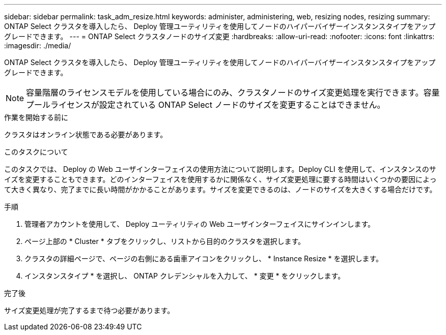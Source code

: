 ---
sidebar: sidebar 
permalink: task_adm_resize.html 
keywords: administer, administering, web, resizing nodes, resizing 
summary: ONTAP Select クラスタを導入したら、 Deploy 管理ユーティリティを使用してノードのハイパーバイザーインスタンスタイプをアップグレードできます。 
---
= ONTAP Select クラスタノードのサイズ変更
:hardbreaks:
:allow-uri-read: 
:nofooter: 
:icons: font
:linkattrs: 
:imagesdir: ./media/


[role="lead"]
ONTAP Select クラスタを導入したら、 Deploy 管理ユーティリティを使用してノードのハイパーバイザーインスタンスタイプをアップグレードできます。


NOTE: 容量階層のライセンスモデルを使用している場合にのみ、クラスタノードのサイズ変更処理を実行できます。容量プールライセンスが設定されている ONTAP Select ノードのサイズを変更することはできません。

.作業を開始する前に
クラスタはオンライン状態である必要があります。

.このタスクについて
このタスクでは、 Deploy の Web ユーザインターフェイスの使用方法について説明します。Deploy CLI を使用して、インスタンスのサイズを変更することもできます。どのインターフェイスを使用するかに関係なく、サイズ変更処理に要する時間はいくつかの要因によって大きく異なり、完了までに長い時間がかかることがあります。サイズを変更できるのは、ノードのサイズを大きくする場合だけです。

.手順
. 管理者アカウントを使用して、 Deploy ユーティリティの Web ユーザインターフェイスにサインインします。
. ページ上部の * Cluster * タブをクリックし、リストから目的のクラスタを選択します。
. クラスタの詳細ページで、ページの右側にある歯車アイコンをクリックし、 * Instance Resize * を選択します。
. インスタンスタイプ * を選択し、 ONTAP クレデンシャルを入力して、 * 変更 * をクリックします。


.完了後
サイズ変更処理が完了するまで待つ必要があります。
